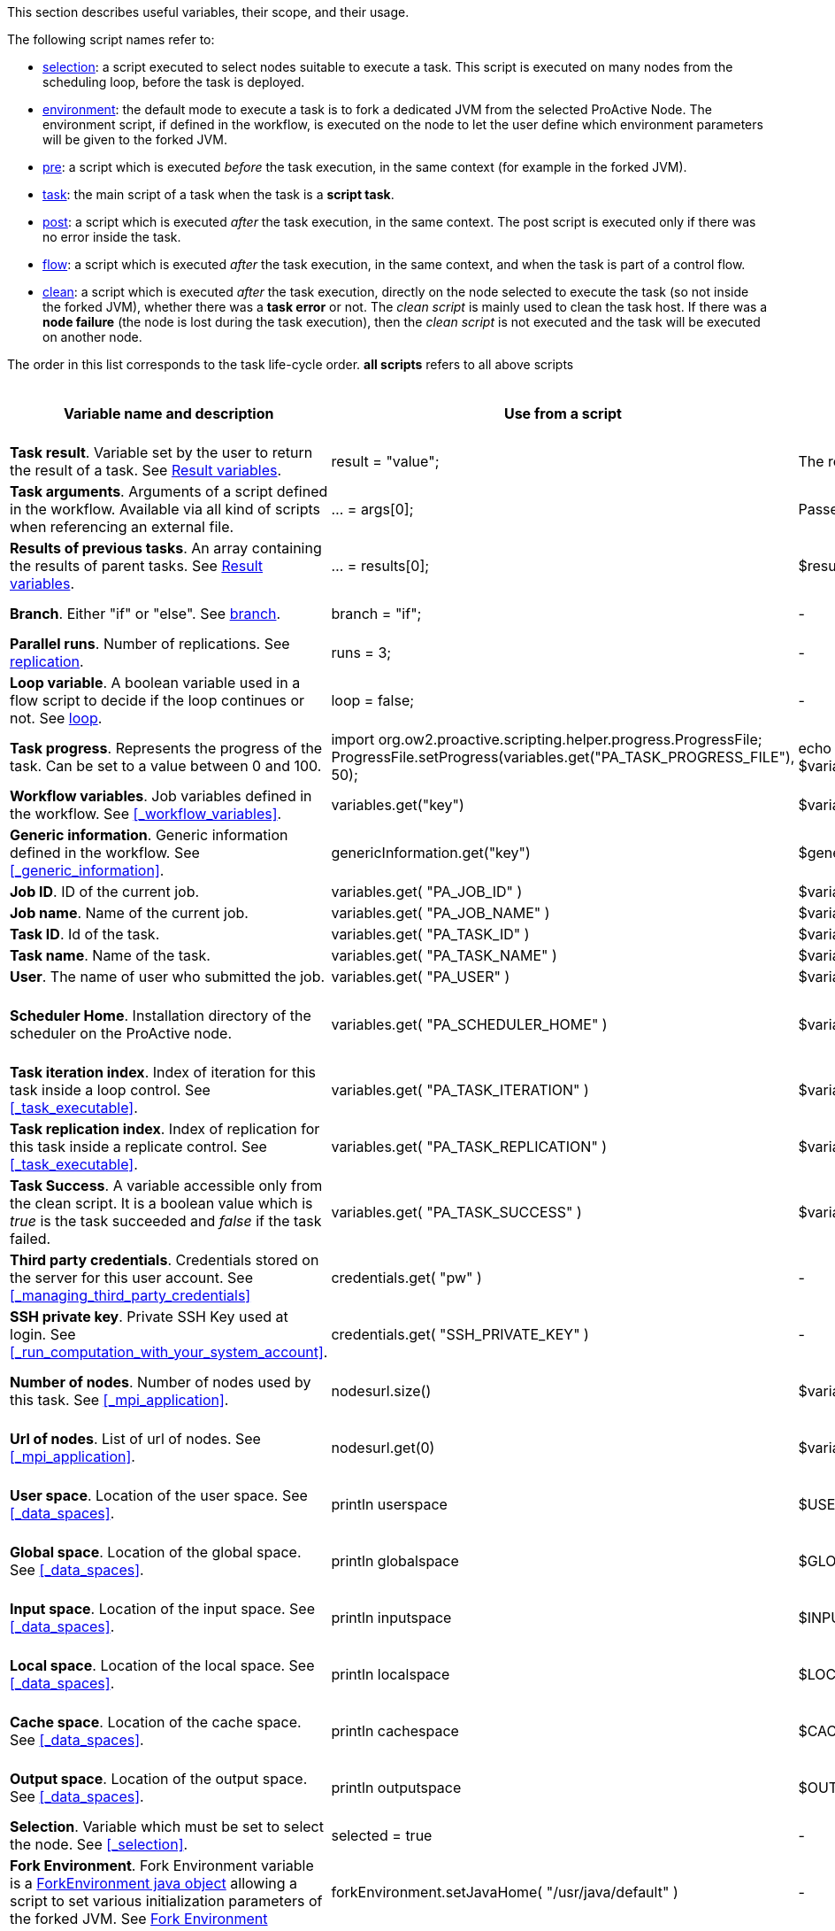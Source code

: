 This section describes useful variables, their scope, and their usage.

The following script names refer to:

* <<_selection,selection>>: a script executed to select nodes suitable to execute a task. This script is executed on many nodes from the scheduling loop, before the task is deployed.
* <<_fork_environment, environment>>: the default mode to execute a task is to fork a dedicated JVM from the selected ProActive Node. The environment script, if defined in the workflow, is executed on the node to
 let the user define which environment parameters will be given to the forked JVM.
* <<_pre_post_clean, pre>>: a script which is executed _before_ the task execution, in the same context (for example in the forked JVM).
* <<_scripting_language_support,task>>: the main script of a task when the task is a *script task*.
* <<_pre_post_clean, post>>: a script which is executed _after_ the task execution, in the same context. The post script is executed only if there was no error inside the task.
* <<_control_flow_scripts,flow>>: a script which is executed _after_ the task execution, in the same context, and when the task is part of a control flow.
* <<_pre_post_clean, clean>>: a script which is executed _after_ the task execution, directly on the node selected to execute the task (so not inside the forked JVM), whether there was a *task error* or not. The _clean script_ is mainly used to clean the task host. If there was a *node failure* (the node is lost during the task execution), then the _clean script_ is not executed and the task will be executed on another node.

The order in this list corresponds to the task life-cycle order.
*all scripts* refers to all above scripts

[cols="1,1,1,1,1,1", options="header"]

|===

| Variable name and description
| Use from a script
| Use from a native task
| Use from the workflow
| Available in
| Not Available in

| *Task result*. Variable set by the user to return the result of a task. See <<_passing_data_between_tasks_using_results,Result variables>>.
| result = "value";
| The result will be the exit code.
| -
| <<_scripting_language_support,task>>
| -

| *Task arguments*. Arguments of a script defined in the workflow. Available via all kind of scripts when referencing an external file.
| ... = args[0];
| Passed to native executable.
| -
| all scripts defined as external file
| -

| *Results of previous tasks*. An array containing the results of parent tasks. See <<_passing_data_between_tasks_using_results,Result variables>>.
| ... = results[0];
| $results_0
| -
| <<_scripting_language_support,task>>
| -

| *Branch*. Either "if" or "else". See <<_branch, branch>>.
| branch = "if";
| -
| -
| <<_control_flow_scripts,flow>> (if)
| bash, cmd, perl

| *Parallel runs*. Number of replications. See <<_replicate, replication>>.
| runs = 3;
| -
| -
| <<_control_flow_scripts,flow>> (replicate)
| bash, cmd, perl

| *Loop variable*. A boolean variable used in a flow script to decide if the loop continues or not. See <<_control_flow_scripts, loop>>.
| loop = false;
| -
| -
| <<_control_flow_scripts,flow>> (replicate) (loop)
| bash, cmd, perl

| *Task progress*. Represents the progress of the task. Can be set to a value between 0 and 100.
| import org.ow2.proactive.scripting.helper.progress.ProgressFile;
ProgressFile.setProgress(variables.get("PA_TASK_PROGRESS_FILE"), 50);
| echo "50" > $variables_PA_TASK_PROGRESS_FILE
| -
| <<_scripting_language_support,task>>
| -

| *Workflow variables*. Job variables defined in the workflow. See <<_workflow_variables>>.
| variables.get("key")
| $variables_key
| ${key}
| all scripts
| -

| *Generic information*. Generic information defined in the workflow. See <<_generic_information>>.
| genericInformation.get("key")
| $genericInformation_key
| -
| all scripts
| -

| *Job ID*. ID of the current job.
| variables.get( "PA_JOB_ID" )
| $variables_PA_JOB_ID
| ${PA_JOB_ID}
| all scripts
| -

| *Job name*. Name of the current job.
| variables.get( "PA_JOB_NAME" )
| $variables_PA_JOB_NAME
| ${PA_JOB_NAME}
| all scripts
| -

| *Task ID*. Id of the task.
| variables.get( "PA_TASK_ID" )
| $variables_PA_TASK_ID
| ${PA_TASK_ID}
| all scripts
| -

| *Task name*. Name of the task.
| variables.get( "PA_TASK_NAME" )
| $variables_PA_TASK_NAME
| ${PA_TASK_NAME}
| all scripts
| -

| *User*. The name of user who submitted the job.
| variables.get( "PA_USER" )
| $variables_PA_USER
| ${PA_USER}
| all scripts
| -

| *Scheduler Home*. Installation directory of the scheduler on the ProActive node.
| variables.get( "PA_SCHEDULER_HOME" )
| $variables_PA_SCHEDULER_HOME
| -
| <<_fork_environment, environment>>, <<_pre_post_clean, pre>>, <<_scripting_language_support, task>>, <<_pre_post_clean, post>>, <<_control_flow_scripts,flow>>, <<_pre_post_clean, clean>>
| -

| *Task iteration index*. Index of iteration for this task inside a loop control. See <<_task_executable>>.
| variables.get( "PA_TASK_ITERATION" )
| $variables_PA_TASK_ITERATION
| ${PA_TASK_ITERATION}
| all scripts
| -

| *Task replication index*. Index of replication for this task inside a replicate control. See <<_task_executable>>.
| variables.get( "PA_TASK_REPLICATION" )
| $variables_PA_TASK_REPLICATION
| ${PA_TASK_REPLICATION}
| all scripts
| -

| *Task Success*. A variable accessible only from the clean script. It is a boolean value which is _true_ is the task succeeded and _false_ if the task failed.
| variables.get( "PA_TASK_SUCCESS" )
| $variables_PA_TASK_SUCCESS
| -
| <<_pre_post_clean, clean>>
| -

| *Third party credentials*. Credentials stored on the server for this user account. See <<_managing_third_party_credentials>>
| credentials.get( "pw" )
| -
| $credentials_pw (only in the task arguments)
| <<_fork_environment, environment>>, <<_pre_post_clean, pre>>, <<_scripting_language_support, task>>, <<_pre_post_clean, post>>, <<_control_flow_scripts,flow>>
| -

| *SSH private key*. Private SSH Key used at login. See <<_run_computation_with_your_system_account>>.
| credentials.get( "SSH_PRIVATE_KEY" )
| -
| -
| <<_fork_environment, environment>>, <<_pre_post_clean, pre>>, <<_scripting_language_support, task>>, <<_pre_post_clean, post>>, <<_control_flow_scripts,flow>>
| -

| *Number of nodes*. Number of nodes used by this task. See <<_mpi_application>>.
| nodesurl.size()
| $variables_PA_NODESNUMBER
| -
| <<_fork_environment, environment>>, <<_pre_post_clean, pre>>, <<_scripting_language_support, task>>, <<_pre_post_clean, post>>, <<_control_flow_scripts,flow>>
| -

| *Url of nodes*. List of url of nodes. See <<_mpi_application>>.
| nodesurl.get(0)
| $variables_PA_NODESFILE
| -
| <<_fork_environment, environment>>, <<_pre_post_clean, pre>>, <<_scripting_language_support, task>>, <<_pre_post_clean, post>>, <<_control_flow_scripts,flow>>
| -

| *User space*. Location of the user space. See <<_data_spaces>>.
| println userspace
| $USERSPACE
| -
| <<_fork_environment, environment>>, <<_pre_post_clean, pre>>, <<_scripting_language_support, task>>, <<_pre_post_clean, post>>, <<_control_flow_scripts,flow>>
| -

| *Global space*. Location of the global space. See <<_data_spaces>>.
| println globalspace
| $GLOBALSPACE
| -
| <<_fork_environment, environment>>, <<_pre_post_clean, pre>>, <<_scripting_language_support, task>>, <<_pre_post_clean, post>>, <<_control_flow_scripts,flow>>
| -

| *Input space*. Location of the input space. See <<_data_spaces>>.
| println inputspace
| $INPUTSPACE
| -
| <<_fork_environment, environment>>, <<_pre_post_clean, pre>>, <<_scripting_language_support, task>>, <<_pre_post_clean, post>>, <<_control_flow_scripts,flow>>
| -

| *Local space*. Location of the local space. See <<_data_spaces>>.
| println localspace
| $LOCALSPACE
| -
| <<_fork_environment, environment>>, <<_pre_post_clean, pre>>, <<_scripting_language_support, task>>, <<_pre_post_clean, post>>, <<_control_flow_scripts,flow>>
| -

| *Cache space*. Location of the cache space. See <<_data_spaces>>.
| println cachespace
| $CACHESPACE
| -
| <<_fork_environment, environment>>, <<_pre_post_clean, pre>>, <<_scripting_language_support, task>>, <<_pre_post_clean, post>>, <<_control_flow_scripts,flow>>
| -

| *Output space*. Location of the output space. See <<_data_spaces>>.
| println outputspace
| $OUTPUTSPACE
| -
| <<_fork_environment, environment>>, <<_pre_post_clean, pre>>, <<_scripting_language_support, task>>, <<_pre_post_clean, post>>, <<_control_flow_scripts,flow>>
| -

| *Selection*. Variable which must be set to select the node. See <<_selection>>.
| selected = true
| -
| -
| <<_selection, selection>>
| bash, cmd, perl

| *Fork Environment*. Fork Environment variable is a http://doc.activeeon.com/javadoc/latest/org/ow2/proactive/scheduler/common/task/ForkEnvironment.html[ForkEnvironment java object] allowing a script to set various initialization parameters of the forked JVM. See <<_fork_environment, Fork Environment>>
| forkEnvironment.setJavaHome( "/usr/java/default" )
| -
| -
| <<_fork_environment, environment>>
| bash, cmd, perl, R, PowerShell

| *Scheduler API*. Scheduler API variable is a http://doc.activeeon.com/javadoc/latest/org/ow2/proactive/scheduler/task/client/SchedulerNodeClient.html[SchedulerNodeClient java object] which can connect to the scheduler and interact directly with its API.
| schedulerapi.connect()
| -
| -
| <<_fork_environment, environment>>, <<_pre_post_clean, pre>>, <<_scripting_language_support, task>>, <<_pre_post_clean, post>>, <<_control_flow_scripts,flow>>
| bash, cmd, perl, R, PowerShell

| *UserSpace API*. UserSpace API variable is a http://doc.activeeon.com/javadoc/latest/org/ow2/proactive/scheduler/task/client/DataSpaceNodeClient.html[DataSpaceNodeClient java object] which can connect to the user space and interact directly with its API.
| userspaceapi.connect()
| -
| -
| <<_fork_environment, environment>>, <<_pre_post_clean, pre>>, <<_scripting_language_support, task>>, <<_pre_post_clean, post>>, <<_control_flow_scripts,flow>>
| bash, cmd, perl, R, PowerShell

| *GlobalSpace API*. GlobalSpace API variable is a http://doc.activeeon.com/javadoc/latest/org/ow2/proactive/scheduler/task/client/DataSpaceNodeClient.html[DataSpaceNodeClient java object] which can connect to the global space and interact directly with its API.
| globalspaceapi.connect()
| -
| -
| <<_fork_environment, environment>>, <<_pre_post_clean, pre>>, <<_scripting_language_support, task>>, <<_pre_post_clean, post>>, <<_control_flow_scripts,flow>>
| bash, cmd, perl, R, PowerShell

|===

==== Variables maps

The syntax for accessing maps (like *variables*, *credentials* or *genericInformation*) is language dependent.

For Groovy:
[source, groovy]
----
print variables.get("key")
----

For Python/Jython:
[source, python]
----
print variables["key"]
----

For Ruby:
[source, ruby]
----
puts $variables["key"]
----

For R:
[source, R]
----
print(variables[["key"]])
----

For Bash:
[source, bash]
----
echo $variables_key
----

For PowerShell:
[source, PowerShell]
----
Write-Output $variables.Get_Item('key')
----

==== Script results

The last statement of a script corresponds to the script result.
The result can also be explicitly set with a manual affectation to a *result* variable.

Different kind of scripts (<<_selection, selection>>, <<_control_flow_scripts,flow>>, etc) will need to affect different kind of variable as results
(for example *selected*, *branch*, *runs*, etc).

Example for Groovy <<_selection, selection>> scripts:
[source, groovy]
----
selected = java.net.InetAddress.getLocalHost().getHostName() == "mymachine"
----

It is important to note that the result of a script will be converted to Java, and that some internal language types are not automatically convertible.
If the task displays an error due to the result conversion, several approaches can be used:

 . the script can manually convert the internal type to a more primitive type.
 . the result can instead be stored in a file and transferred as an output file.

Results of parent tasks are stored in the *results* variable. Like the variables map, accessing this *results* variable is language-dependant.

For ruby, python, jython or groovy script languages, the parent tasks results (*results* variable) contains a list of http://doc.activeeon.com/javadoc/latest/org/ow2/proactive/scheduler/common/task/TaskResult.html[TaskResult java object].
In order to access the result real value, the value() method of this object must be called:

Example for Python/Jython:
[source, python]
----
print results[0].value()
----

Other languages such as R or PowerShell can access the results directly

Example for R:
[source, R]
----
print(results[[0]])
----

==== R language

This section describes the R script language specific syntaxes.

The progress variable is set as follows (notice the leading dot):
[source, R]
----
.set_progress(50)
----

In contrary to other languages such as groovy or jruby, the parent tasks results (*results* variable) is accessed directly:
[source, R]
----
print(results[[0]])
----

Variable affectation can be done via:
[source, R]
----
variables[["myvar"]] <- "some value"
----

Access to dataspaces variables is similar to other languages:
[source, R]
----
print(userspace)
print(globalspace)
print(inputspace)
print(localspace)
print(cachespace)
print(outputspace)
----

Some internal R types (such as lists, vectors, strings) are automatically converted when stored as a result or in the variable map,
but other types such as data.table are not automatically converted. Conversion for these types should be done manually, for example using json serialization or an output file.

Java objects such as fork environment variable, scheduler, userspace or globalspace APIs are not available in R.

==== Perl language
For the perl script: the specification of special variables accesible inside scheduler is corresponding to native task. So for example the result of perl task should be the exit code.
Please see the proper names of the variables in http://doc.activeeon.com/dev/user/ProActiveUserGuide.html#_variables_quick_reference[Variables quick reference]. +
Inside Perl, you can access the environment variables using the *%ENV* hash.

The aim of next examples is to clarify the usage of variables in Perl:

- to get job name variable you should write the next code:
[source, perl]
----
my $jobName= $ENV{"variables_PA_JOB_NAME"};
----
- to get the result of parent task you can implement the next code:
[source, perl]
----
my $parent_task_result= $ENV{"results_0"};
----
- to get the userspace please put the next code:
[source, perl]
----
my $USERSPACE= $ENV{"USERSPACE"};
----

==== PowerShell language

In contrary to other languages such as groovy or jruby, the parent tasks results (*results* variable) is accessed directly:
[source, PowerShell]
----
Write-Output $results[0]
----

Variable affectation can be done via:
[source, PowerShell]
----
$variables.Set_Item('myvar', 'value')
----

Internal PowerShell types such as Dates are automatically serialized to an internal format which can be understood by another powershell task, for example in the following two tasks:

Task1:
[source, PowerShell]
----
$result = Get-Date
----

Task2:
[source, PowerShell]
----
Write-Output $results[0].Day
----

The second task is able to automatically use the Date object received from the first task.

When an internal PowerShell type needs to be used by another language than PowerShell, a manual conversion such as json must be performed.


